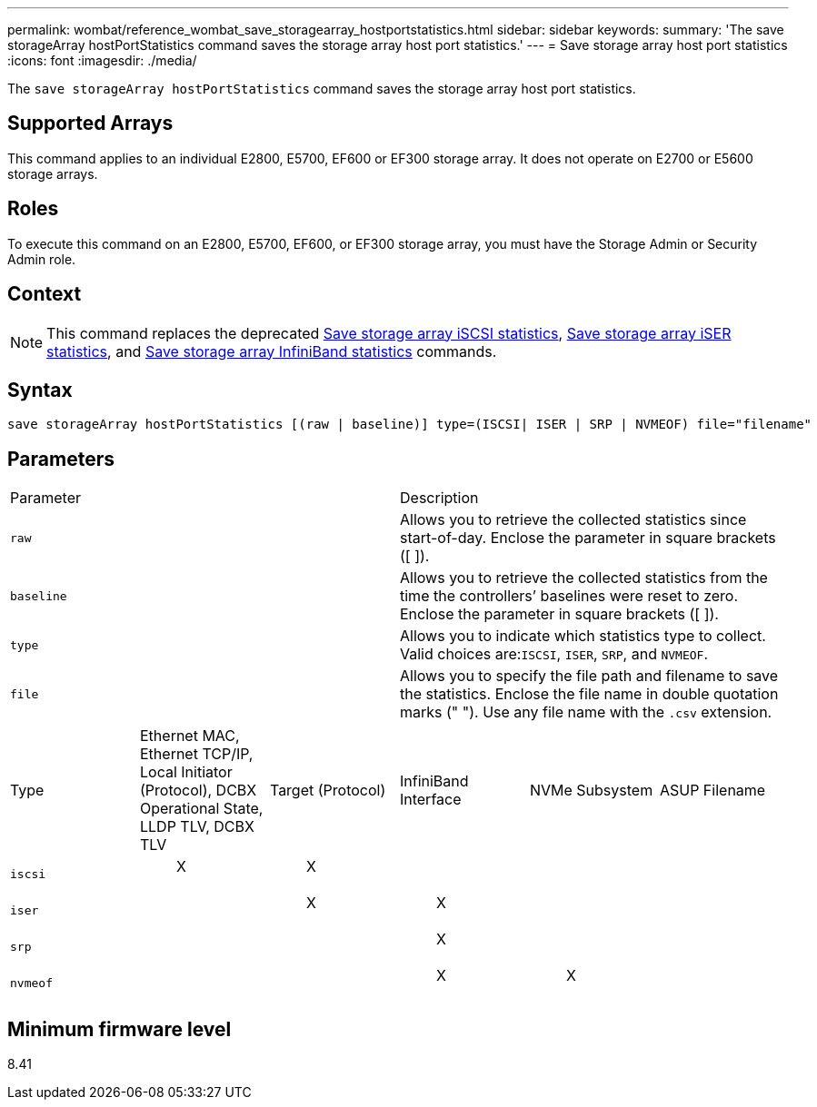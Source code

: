 ---
permalink: wombat/reference_wombat_save_storagearray_hostportstatistics.html
sidebar: sidebar
keywords: 
summary: 'The save storageArray hostPortStatistics command saves the storage array host port statistics.'
---
= Save storage array host port statistics
:icons: font
:imagesdir: ./media/

[.lead]
The `save storageArray hostPortStatistics` command saves the storage array host port statistics.

== Supported Arrays

This command applies to an individual E2800, E5700, EF600 or EF300 storage array. It does not operate on E2700 or E5600 storage arrays.

== Roles

To execute this command on an E2800, E5700, EF600, or EF300 storage array, you must have the Storage Admin or Security Admin role.

== Context

[NOTE]
====
This command replaces the deprecated xref:reference_wombat_save_storagearray_iscsistatistics.adoc[Save storage array iSCSI statistics], xref:reference_wombat_save_storagearray_iserstatistics.adoc[Save storage array iSER statistics], and xref:reference_wombat_save_storagearray_ibstats.adoc[Save storage array InfiniBand statistics] commands.
====

== Syntax

----
save storageArray hostPortStatistics [(raw | baseline)] type=(ISCSI| ISER | SRP | NVMEOF) file="filename"
----

== Parameters

|===
| Parameter| Description
a|
`raw`
a|
Allows you to retrieve the collected statistics since start-of-day. Enclose the parameter in square brackets ([ ]).
a|
`baseline`
a|
Allows you to retrieve the collected statistics from the time the controllers`' baselines were reset to zero. Enclose the parameter in square brackets ([ ]).
a|
`type`
a|
Allows you to indicate which statistics type to collect. Valid choices are:``ISCSI``, `ISER`, `SRP`, and `NVMEOF`.
a|
`file`
a|
Allows you to specify the file path and filename to save the statistics. Enclose the file name in double quotation marks (" "). Use any file name with the `.csv` extension.
|===
|===
| Type| Ethernet MAC, Ethernet TCP/IP, Local Initiator (Protocol), DCBX Operational State, LLDP TLV, DCBX TLV| Target (Protocol)| InfiniBand Interface| NVMe Subsystem| ASUP Filename
a|
`iscsi`
a|

____
X
____

a|

____
X
____

a|
 
a|
 
a|
 
a|
`iser`
a|
 
a|

____
X
____

a|

____
X
____

a|
 
a|
 
a|
`srp`
a|
 
a|
 
a|

____
X
____

a|
 
a|
 
a|
`nvmeof`
a|
 
a|
 
a|

____
X
____

a|

____
X
____

a|
 
|===

== Minimum firmware level

8.41
